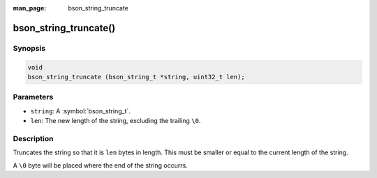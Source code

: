 :man_page: bson_string_truncate

bson_string_truncate()
======================

Synopsis
--------

.. code-block:: c

  void
  bson_string_truncate (bson_string_t *string, uint32_t len);

Parameters
----------

* ``string``: A :symbol:`bson_string_t`.
* ``len``: The new length of the string, excluding the trailing ``\0``.

Description
-----------

Truncates the string so that it is ``len`` bytes in length. This must be smaller or equal to the current length of the string.

A ``\0`` byte will be placed where the end of the string occurrs.

